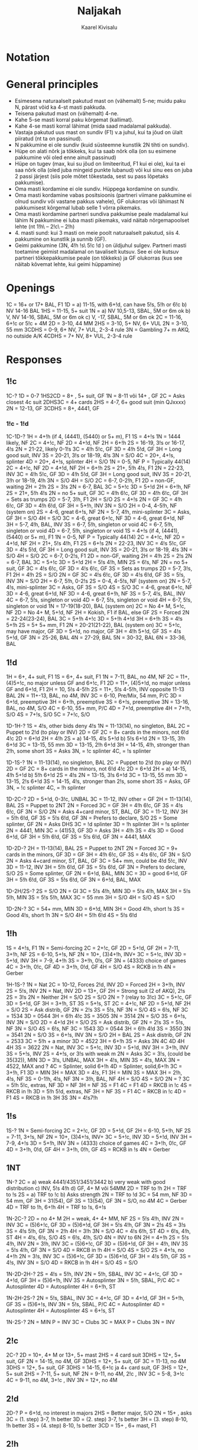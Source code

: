 #+title: Naljakah
#+author: Kaarel Kivisalu

* Notation

\begin{tabular}{l l}
  (xxxx)       & suvaline mastide jaotus\\
  xxxx         & täpne mastide jaotus\\
  BAl          & ühtlane\\
  SBAL         & poolühtlane või ühtlane\\
  F1           & sundiv üheks ringiks\\
  NF           & mittesundiv\\
  GF           & geimini sundiv\\
  F<pakkumine> & pakkumiseni sundiv\\
  INV          & kutse\\
  S/T          & slämmi proovimine\\
  S/O          & sulgev\\
  MIN          & miinimum\\
  MAX          & maksimum\\
  M            & !h\ või !s\\
  MM           & kallismastid\\
  m            & !c\ või !d\\
  mm           & odavmastid\\
  NV           &\\
  VUL          &\\
  P/C          & passi või paranda\\
  DBL          & kontra\\
  RDBL         & rekontra\\
  RKCB         & Roman Key Card Blackwood 1430
\end{tabular}

* General principles

- Esimesena naturaalselt pakutud mast on (vähemalt) 5-ne; muidu paku N, pärast võid ka 4-st masti pakkuda.
- Teisena pakutud mast on (vähemalt) 4-ne.
- Kahe 5-se masti korral paku kõrgemat (kallimat).
- Kahe 4-se masti korral lähimat (mida saad madalamal pakkuda).
- Vastaja pakutud uus mast on sundiv (F1) v.a juhul, kui ta jõud on ülalt piiratud (nt ta on passinud).
- N pakkumine ei ole sundiv (kuid süsteemne kunstlik 2N tihti on sundiv).
- Hüpe on alati nõrk ja tõkkeks, kui ta saab nõrk olla (on su esimene pakkumine või oled enne ainult passinud)
- Hüpe on tugev (max, kui su jõud on limiteeritud, F1 kui ei ole), kui ta ei saa nõrk olla (oled juba mingeid punkte lubanud) või kui sinu ees on juba 2 passi järjest (siis pole mõtet tõkestada, sest su pass lõpetaks pakkumise).
- Oma masti kordamine ei ole sundiv. Hüppega kordamine on sundiv.
- Oma masti kordamine vabas positsioonis (partneri viimane pakkumine ei olnud sundiv või vastane pakkus vahele), GF olukorras või lähimast N pakkumisest kõrgemal lubab selle 1 võrra pikemaks.
- Oma masti kordamine partneri sundiva pakkumise peale madalamal kui lähim N pakkumine ei luba masti pikemaks, vaid näitab nõrgemapoolset lehte (nt 1!h\ – 2!c\ – 2!h)
- 4. masti sund: kui 3 masti on meie poolt naturaalselt pakutud, siis 4. pakkumine on kunstlik ja sunnib (GF).
- Geimi pakkumine (3N, 4!h !s\ 5!c !d ) on üldjuhul sulgev.
  Partneri masti toetamine geimist madalamal on tavaliselt kutsuv. See ei ole kutsuv partneri tõkkepakkumise peale (on tõkkeks) ja GF olukorras (kus see näitab kõvemat lehte, kui geimi hüppamine)

* Openings

1C = 16+ or 17+ BAL, F1
1D = a) 11-15, with 6+!d, can have 5!s, 5!h or 6!c
    b) \sth \ndh NV          14-16 BAL
1HS = 11-15, 5+ suit
1N = a) \sth \ndh NV          10,5-13, SBAL, 5M or 6m ok
    b) \sth \ndh V, \rdh NV  14-16, SBAL, 5M or 6m ok
    c) \rdh V, \thh          15-17, SBAL, 5M or 6m ok
2C = 11-16, 6+!c or 5!c + 4M
2D = 3-10, 44 MM
2HS = 3-10, 5+ NV, 6+ VUL
2N = 3-10, 55 mm
3CDHS = 0-9, 6+ NV, 7+ VUL, 2-3-4 rule
3N = Gambling 7+ m AKQ, no outside A/K
4CDHS = 7+ NV, 8+ VUL, 2-3-4 rule

\begin{tabular}{c|c|c}
  1N & NV      & VUL\\
  \hline
  \sth & 10,5-13 & 14-16\\
  \ndh & 10,5-13 & 14-16\\
  \rdh & 14-16   & 15-17\\
  \thh & 15-17   & 15-17\\
\end{tabular}

* Responses

** 1!c

1C-?
1D = 0-7
1HS2CD = 8+ , 5+ suit, GF
1N = 8-11 või 14+ , GF
    2C = Asks closest 4c suit
        2DHS3C = 4+ cards
2HS = 4-7, 6+ good suit (min QJxxxx)
2N = 12-13, GF
3CDHS = 8+, 4441, GF

*** 1!c - 1!d

1C-1D-?
1H = 4+!h (if 4, (4441), (5440) or 5+ m), F1
    1S = 4+!s
        1N = 1444 likely, NF
        2C = 4+!c, NF
        2D = 4+!d, NF
        2H = 6+!h
        2S = 16-19, 3!s or 16-17, 4!s
        2N = 21-22, likely 0-1!s
        3C = 4!h 5!c, GF
        3D = 4!h 5!d, GF
        3H = Long good suit, INV
        3S = 20-21, 3!s or 18-19, 4!s
        3N = S/O
        4C = 20+, 4+!s, splinter
        4D = 20+, 4+!s, splinter
        4H = S/O
    1N = 0-5, NF
        P = Typically 44(14)
        2C = 4+!c, NF
        2D = 4+!d, NF
        2H = 6+!h
        2S = 21+, 5!h 4!s, F1
        2N = 22-23, INV
        3C = 4!h 5!c, GF
        3D = 4!h 5!d, GF
        3H = Long good suit, INV
        3S = 20-21, 3!h or 18-19, 4!h
        3N = S/O
        4H = S/O
    2C = 6-7, 0-2!h, F1
        2D = non-GF, waiting
            2H = 2!h
            2S = 3!s
            2N = 6-7, BAL
            3C = 5+!c
            3D = 5+!d
        2H = 6+!h, NF
        2S = 21+, 5!h 4!s
        2N = no 5+ suit, GF
        3C = 4!h 6!c, GF
        3D = 4!h 6!c, GF
        3H = Sets as trumps
    2D = 5-7, 3!h, F1
        2H = S/O
        2S = 4+!s
        2N = GF
        3C = 4!h 6!c, GF
        3D = 4!h 6!d, GF
        3H = 5+!h, INV
        3N = S/O
    2H = 0-4, 4-5!h, NF (system on)
    2S = 4-6, great 6+!s, NF
    2N = 5-7, 4!h, mini-splinter
        3C = Asks, GF
        3H = S/O
        4H = S/O
    3C = 4-6, great 6+!c, NF
    3D = 4-6, great 6+!d, NF
    3H = 5-7, 4!h, BAL, INV
    3S = 6-7, 5!h, singleton or void
    4C = 6-7, 5!h, singleton or void
    4D = 6-7, 5!h, singleton or void
1S = 4+!s (if 4, (4441), (5440) or 5+ m), F1
    1N = 0-5, NF
        P = Typically 44(14)
        2C = 4+!c, NF
        2D = 4+!d, NF
        2H = 21+, 5!s 4!h, F1
        2S = 6+!s
        2N = 22-23, INV
        3C = 4!s 5!c, GF
        3D = 4!s 5!d, GF
        3H = Long good suit, INV
        3S = 20-21, 3!s or 18-19, 4!s
        3N = S/O
        4H = S/O
    2C = 6-7, 0-2!s, F1
        2D = non-GF, waiting
            2H = 4!h
            2S = 2!s
            2N = 6-7, BAL
            3C = 5+!c
            3D = 5+!d
        2H = 5!s 4!h, MIN
        2S = 6!s, NF
        2N = no 5+ suit, GF
        3C = 4!s 6!c, GF
        3D = 4!s 6!c, GF
        3S = Sets as trumps
    2D = 5-7, 3!s, F1
        2H = 4!h
        2S = S/O
        2N = GF
        3C = 4!s 6!c, GF
        3D = 4!s 6!d, GF
        3S = 5!s, INV
        3N = S/O
    2H = 6-7, 5!h, 0-2!s
    2S = 0-4, 4-5!s, NF (system on)
    2N = 5-7, 4!s, mini-splinter
        3C = Asks, GF
        3S = S/O
        4S = S/O
    3C = 4-6, great 6+!c, NF
    3D = 4-6, great 6+!d, NF
    3D = 4-6, great 6+!h, NF
    3S = 5-7, 4!s, BAL, INV
    4C = 6-7, 5!s, singleton or void
    4D = 6-7, 5!s, singleton or void
    4H = 6-7, 5!s, singleton or void
1N = 17-19(18-20), BAL (system on)
2C = No 4+ M, 5+!c, NF
2D = No 4+ M, 5+!d, NF
2H = Kokish, F1 if BAL, else GF
     2S = Forced
          2N = 22-24(23-24), BAL
          3C = 5+!h 4+!c
          3D = 5+!h 4+!d
          3H = 6+!h
          3S = 4!s 5+!h
2S = 5+ 5+ mm, F1
2N = 20-21(21-22), BAL (system on)
3C = 5+!c, may have major, GF
3D = 5+!d, no major, GF
3H = 4!h 5+!d, GF
3S = 4!s 5+!d, GF
3N = 25-26, BAL
4N = 27-29, BAL
5N = 30-32, BAL
6N = 33-36, BAL

** 1!d

1H = 6+, 4+ suit, F1
1S = 6+, 4+ suit, F1
1N = 7-11\m, BAL, no 4M, NF
2C = 11+, (4)5+!c, no major unless GF and 6+!c, F1
2D = 11+, (4)5+!d, no major unless GF and 6+!d, F1
2H = 10\m, 5!s 4-5!h
2S = 11+, 5!s 4-5!h, INV opposite 11-13 BAL
2N = 11+-13, BAL, no 4M, INV
3C = 6-10, Pre/Mix, 54 mm, P/C
3D = 6+!d, preemptive
3H = 6+!h, preemptive
3S = 6+!s, preemptive
3N = 13-16, BAL, no 4M, S/O
4C = 6-10, 55+ mm, P/C
4D = 7+!d, preemptive
4H = 7+!h, S/O
4S = 7+!s, S/O
5C = 7+!c, S/O

1D-1H-?
1S = 4!s, other bids deny 4!s
1N = 11-13(14), no singleton, BAL
    2C = Puppet to 2!d (to play or INV)
    2D = GF
2C = 8+ cards in the minors, not 6!d 4!c
2D = 6+!d
2H = 4!h
2S = a) 14-15, 4!s 5+!d
     b) 5!s 6+!d
2N = 13-15, 3!h 6+!d
3C = 13-15, 55 mm
3D = 13-15, 2\m!h 6+!d
3H = 14-15, 4!h, stronger than 2!h, some short
    3S = Asks
        3N, = !c splinter
        4C, = !s splinter

1D-1S-?
1N = 11-13(14), no singleton, BAL
    2C = Puppet to 2!d (to play or INV)
    2D = GF
2C = 8+ cards in the minors, not 6!d 4!c
2D = 6+!d
2H = a) 14-15, 4!h 5+!d
     b) 5!h 6+!d
2S = 4!s
2N = 13-15, 3!s 6+!d
3C = 13-15, 55 mm
3D = 13-15, 2\m!s 6+!d
3S = 14-15, 4!s, stronger than 2!s, some short
    3S = Asks, GF
        3N, = !c splinter
        4C, = !h splinter

1D-2C-?
2D = 5+!d, 0-3!c, UNBAL
    3C = 11-12, INV
    other = GF
2H = 11-13(14), BAL
    2S = Puppet to 2NT
        2N = Forced
            3C = GF
            3H = 4!h 6!c, GF
            3S = 4!s 6!c, GF
            3N = S/O
    2N = Asks 4+card minor, ST, BAL, GF
    3C = 11-12, INV
    3H = 5!h 6!d, GF
    3S = 5!s 6!d, GF
    3N = Prefers to declare, S/O
2S = Some splinter, GF
    2N = Asks DHS
        3C = !d splinter
        3D = !h splinter
        3H = !s splinter
2N = 4441, MIN
3C = (41)53, GF
    3D = Asks
        3H = 4!h
        3S = 4!s
3D = Good 6+!d, GF
3H = 5!h 6!d, GF
3S = 5!s 6!d, GF
3N = 4441, MAX

1D-2D-?
2H = 11-13(14), BAL
    2S = Puppet to 2NT
        2N = Forced
            3C = 9+ cards in the minors, GF
            3D = GF
            3H = 4!h 6!c, GF
            3S = 4!s 6!c, GF
            3N = S/O
    2N = Asks 4+card minor, ST, BAL, GF
    3C = 54+ mm, could be 4!d 5!c, INV
    3D = 11-12, INV
    3H = 5!h 6!d, GF
    3S = 5!s 6!d, GF
    3N = Prefers to declare, S/O
2S = Some splinter, GF
2N = 6+!d, BAL, MIN
3C =
3D = good 6+!d, GF
3H = 5!h 6!d, GF
3S = 5!s 6!d, GF
3N = 6+!d, BAL, MAX

1D-2H/2S-?
2S = S/O
2N = GI
    3C = 5!s 4!h, MIN
    3D = 5!s 4!h, MAX
    3H = 5!s 5!h, MIN
    3S = 5!s 5!h, MAX
3C = 55 mm
3H = S/O
4H = S/O
4S = S/O

1D-2N-?
3C = 54+ mm, MIN
3D = 6+!d, MIN
3H = Good 4!h, short !s
3S = Good 4!s, short !h
3N = S/O
4H = 5!h 6!d
4S = 5!s 6!d

** 1!h

1S = 4+!s, F1
1N = Semi-forcing
2C = 2+!c, GF
2D = 5+!d, GF
2H = 7-11, 3+!h, NF
2S = 6-10, 5+!s, NF
2N = 10+, (3)4+!h, INV+
3C = 5+!c, INV
3D = 5+!d, INV
3H = 7-9, 4+!h
3S = 3+!h, 0!s, GF
3N = (4333) choice of games
4C = 3+!h, 0!c, GF
4D = 3+!h, 0!d, GF
4H = S/O
4S = RCKB in !h
4N = Gerber

1H-1S-?
1N = Nat
    2C = 10-12, Forces 2!d, INV
         2D = Forced
            2H = 3+!h, INV
             2S = 5!s, INV
             2N = Nat, INV
    2D = 13+, GF
         2H = Strong suit (2 of AKQ), 2\m!s
         2S = 3!s
         2N = Neither
    2H = S/O
    2S = S/O
    2N = ? (relay to 3!c)
    3C = 5+!c, GF
    3D = 5+!d, GF
    3H = 3+!h, ST
    3S = 5+!s, ST
2C = 4+!c, NF
    2D = 5+!d, NF
    2H = S/O
    2S = Ask distrib, GF
         2N = 2!s
             3S = 5!s, NF
             3N = S/O
             4S = 6!s, NF
         3C = 1534
         3D = 0544
         3H = 6!h 4!c
         3S = 3505
         3N = 3514
    2N = S/O
    3S = 6+!s, INV
    3N = S/O
2D = 4+!d
    2H = S/O
    2S = Ask distrib, GF
         2N = 2!s
             3S = 5!s, NF
             3N = S/O
             4S = 6!s, NF
         3C = 1543
         3D = 0544
         3H = 6!h 4!d
         3S = 3550
         3N = 3541
    2N = S/O
    3S = 6+!s, INV
    3N = S/O
2H = BAL
    2S = Ask distrib, GF
         2N = 2533
         3C = 5!h + a minor
         3D = 4522
         3H = 6+!h
             3S = Asks
                 3N
                 4C
                 4D
                 4H
                 4H
         3S = 3622
    2N = Nat, INV
    3C = 5+!c, INV
    3D = 5+!d, INV
    3H = 3+!h, INV
    3S = 5+!s, INV
2S = 4+!s, or 3!s with weak m
    2N = Asks
         3C = 3!s, (could be 35(32)), MIN
         3D = 3!s, UNBAL, MAX
         3H = 4!s, MIN
         3S = 4!s, MAX
         3N = 4522, MAX and ?
         4C = Splinter, solid 6+!h
         4D = Splinter, solid,6+!h
    3C = 3+!h, F1
         3D = MIN
         3H = MAX
    3D = 4!s, F1
         3H = MIN
         3S = MAX
    3H = 2!h, 4!s, NF
    3S = 0-1!h, 4!s, NF
    3N = 3!h, BAL, NF
    4H = S/O
    4S = S/O
2N = ?
3C = 5!h 5!c, extras, NF
    3D = NF
    3H = NF
    3S = F1
    4C = F1
    4D = RKCB in !c
    4S = RKCB in !h
3D = 5!h 5!d, extras, NF
    3H = NF
    3S = F1
    4C = RKCB in !c
    4D = F1
    4S = RKCB in !h
3H
3S
3N = 4!s7!h

** 1!s

1S-?
1N = Semi-forcing
2C = 2+!c, GF
2D = 5+!d, GF
2H = 6-10, 5+!h, NF
2S = 7-11, 3+!s, NF
2N = 10+, (3)4+!s, INV+
3C = 5+!c, INV
3D = 5+!d, INV
3H = 7-9, 4+!s
3D = 5+!h, INV
3N = (4333) choice of games
4C = 3+!h, 0!c, GF
4D = 3+!h, 0!d, GF
4H = 3+!h, 0!h, GF
4S = RCKB in !s
4N = Gerber

** 1NT

1N-?
2C = a) weak 4441/4351/3451/3442
    b) very weak with good distribution
    c) INV, 5!s 4!h
    d) GF, 4+ M või 54MM
2D = TRF to !h
2H = TRF to !s
2S = a) TRF to !c
    b) Asks strength
2N = TRF to !d
3C = 54 mm, NF
3D = 54 mm, GF
3H = 31(54), GF
3S = 13(54), GF
3N = S/O, no 4M
4C = Gerber
4D = TRF to !h, 6+!h
4H = TRF to !s, 6+!s

1N-2C-?
2D = no 4+ M
    2H = weak, 4+ 4+ MM, NF
    2S = 5!s 4!h, INV
    2N = INV
    3C = (5)6+!c, GF
    3D = (5)6+!d, GF
    3H = 5!s 4!h, GF
        3N = 2!s
        4S = 3!s
    3S = 4!s 5!h, GF
        3N = 2!h
        4H = 3!h
    3N = S/O
    4C = 4!s 6!h, ST
    4D = 6!s, 4!h, ST
    4H = 4!s, 6!s, S/O
    4S = 6!s, 4!h, S/O
    4N = INV to 6N
2H = 4+!h
    2S = 5!s 4!h, INV
    2N = 3\m!h, INV
    3C = (5)6+!c, GF
    3D = (5)6+!d, GF
    3H = 4!h, INV
    3S = 5!s 4!h, GF
    3N = S/O
    4D = RKCB in !h
    4H = S/O
    4S = S/O
2S = 4+!s, no 4+!h
    2N = 3\m!s, INV
    3C = (5)6+!c, GF
    3D = (5)6+!d, GF
    3H = 4!s 5!h, GF
    3S = 4!s, INV
    3N = S/O
    4D = RKCB in !h
    4H = S/O
    4S = S/O

1N-2D-2H-?
2S = 4!s = 5!h, INV
2N = 5!h, SBAL, INV
3C = 4+!c, GF
3D = 4+!d, GF
3H = (5)6+!h, INV
3S = Autosplinter
3N = 5!h, SBAL, P/C
4C = Autosplinter
4D = Autosplinter
4H = 6+!h, ST

1N-2H-2S-?
2N = 5!s, SBAL, INV
3C = 4+!c, GF
3D = 4+!d, GF
3H = 5+!h, GF
3S = (5)6+!s, INV
3N = 5!s, SBAL, P/C
4C = Autosplinter
4D = Autosplinter
4H = Autosplinter
4S = 6+!s, ST

1N-2S-?
2N = MIN
    P = INV
    3C = Clubs
3C = MAX
    P = Clubs
    3N = INV

** 2!c

2C-?
2D = 10+, 4+ M or 13+, 5+ mast
    2HS = 4 card suit
        3DHS = 12+, 5+ suit, GF
    2N = 14-15, no 4M, GF
        3DHS = 12+, 5+ suit, GF
    3C = 11-13, no 4M
        3DHS = 12+, 5+ suit, GF
    3DHS = 14-15, 6+!c ja 4+ card suit, GF
        3HS = 12+, 5+ suit
2HS = 7-11, 5+ suit, NF
2N = 9-11, no 4M, 2\m!c , INV
3C = 5-8, 3+!c
4C = 9-11, no 4M, 3+!c , INV
3N = 12+, no 4M

** 2!d

2D-?
P = 6+!d, no interest in majors
2HS = Better major, S/O
2N = 15+ , asks
    3C = (1. step) 3-7, !h better
    3D = (2. step) 3-7, !s better
    3H = (3. step) 8-10, !h better
    3S = (4. step) 8-10, !s better
3CD = 15+ , 6+ mast, F1

** 2!h

2H-?
2S3CD = 15+, 5+ card good suit, F1
2N = 15+, asks
    3C = (1. step) 3-7, bad suit
    3D = (2. step) 3-7, good suit
    3H = (3. step) 8-10, bad suit
    3S = (4. step) 8-10, good suit
3H = 0-14, 3+!h, preempt
4H = S/O

** 2!s

3CDH = 15+, 5+ card good suit, F1
2N = 15+, asks
    3C = (1. step) 3-7, bad suit
    3D = (2. step) 3-7, good suit
    3H = (3. step) 8-10, bad suit
    3S = (4. step) 8-10, good suit
3S = 0-14 , 3+!s, preempt
4S = S/O

** 2NT

2N-?
3CD = 0-16, S/O
4CD = 17-20, 3+ suit, INV
5CD = 21+, 3+ suit, S/O
P = 12-19, stoppers in majors, no support
3N = 20+, stoppers in majors

** 3NT

3N-?
P = Stoppers in all suits
4C = P/C
4D = Asks shortness
    4H = splinter
    4S = splinter
    4N = 7222
    5C = 7+!c , 0-1!d
    5D = 7+!d , 0-1!c
5C = P/C
5D = S/O

* Competitive bidding

** 1!c

1C-(D)-?
P = 0-5, any or trap
1D = 6-7, any, sys on
R = GF, no good bid
1H = 8+, 5+!h, GF
1S = 8+, 5+!s, GF
1N = 8-11 or 14+, BAL, GF
2C = 8+, 5+!c, GF
2D = 8+, 5+!d, GF
2N = 12-13, BAL
3X = 7+ suit, NF

1C-(bid)-?
P = 0-5, any or trap
D = 6-7, any, sys on, F2!s
New suit = 8+, 5+ suit, GF
Cheapest N = 8-11 or 14+
Jump in N = 12-13, BAL, GF
Cue = a) 8+, BAL, no stop (2 level)
    b) 8+, BAL, 3-suited (3 level)
Jump Cue = 4441, short in bid suit
3X (over 1X) = 7+ suit, NF

Over 2!s or higher, Dbl includes 8+ with no convenient bid. (Then 2N=F1)

Over 3 any or higher any positive action is GF.


1C-(P)-bid-(bid)-?
D = T/O if suit not shown
Opener's cue = Michaels
Opener's jump cue = Nat

** 1!d

1D-(D)-?
R = INV+
1H = 4+!h
1S = 4+!s
1N = 5-8, to play
2C = TRF to !d
2D = TRF to !h
2H = TRF to !s
2S = TRF to !c
2N = 11+, 5+!d
3C = 0-10, 54+ mm
3X = 6+ suit, INV

Opener's second call examples:

1D-(1H)-1S-(P)-?
1N = 11-13(14), does NOT promise a stopper
2C = a) 54+ minors
     b) 14-15(16) 1444/1453
2D = 6+!d
2H = 2.5!s raise
    a) 3!s, MAX, UNBAL
    b) 11-13(14), 4!s, BAL
2S = 3!s, MIN
3S = 4!s, MAX

1D-(P)-1H-(1S)-?
P = 11-13(14), BAL, no !s stopper
D = 3!h
1N = 11-13(14), BAL, !s stopper
2C = 54+ minors
2D = 6+!d
2H = 4!h

1D-(P)-1N-(2H/2S)-?
D = Suggests penalty, 4 good trumps
2N = Asks a minor, typically 2344
    P = Very flat hand
    3C = 4+!c
    3D = 4+!d
2C = 54+ minors
2D = 6+!d

1D-(1H/2H/3H)-P-(P)-?
D = Takeout

Responder's first call examples:

1D-(D)-?
R = 11+, typically NT hand
1H = 6+, 4+!h, F1
1S = 6+, 4+!s, F1
1N = 7-10, to play
2C = TRF to !d
2D = TRF to !h
2H = TRF to !s
2S = TRF to !c
2N = 11+, 5+!d
3C = 0-10, 54+ mm
3D = 0-10, 6+!d
3M = 6+ suit, INV

1D-(1S)-?
D = 4!h
1N = 7-11, !s stopper
2C = 5+!c, F1
2D = 5+!d, F1
2H = 5+!h, F1
2S = GF, 3\m!h, 4\m!d, 4\m!c, no !s stopper
2N = INV
3C = 0-10, 54+ mm
3D = 0-10, 6+!d

1D-(2D nat)-?
D = 4!s 4!h
2H = 5+!h, F1
2S = 5+!s, F1
2N = INV, !d stopper
3C = 5+!c, GF
3D = Stopper ask

1D-(2D Michaels)-?
D = Good defensive hand, penalty interest against 2M
2H = 6+!d, INV
2S = 6+!d, GF
2N = INV

1D-(2S)-?
D = 4!h
2N = INV, !s stopper
3C = 5+!c, GF
3D = 5+!d, GF
3H = 5+!h, GF
3S = Stopper ask

Responder's second call examples:

After opener passes on the 2nd round, responder's general options:

2N = Scrambling takeout, usually for opener's best minor
D = Good hand (2+ cards in opps' suit)
Bid = S/O
Cue-bid = Good hand (0-1 cards in opps' suit)

Example:

1D-(P)-1S-(2H)-P-(P)-?
D = 11+, 2+!h
2S = S/O
2N = Scramble for opener's best minor, 4144 ideally, sometimes 43(43)
     tends to deny 11+ HCP, opener may pass only with a very good heart stop or no 4 card minor
3C = 5+!c, S/O
3D = 5+!d, S/O
3H = GF, 0-1!h
3S = Good 6+!s, INV

1D-(P)-1S-(2C)-D(supp.)-(P)-?
2D = To play/scramble
2H = 4!h, F1
2S = To play/scramble
2N = 4!s, INV
3C = General GF
3D = 5+!d, GF
3H = 4!h, GF
3S = 5+!s, INV

1D-(P)-1S-(2C)-2C/2D-(2S)-?
D = 11+, good hand, no fit, 2+!s
2N = Lebensohl, forces 3!c
3C = Nat, INV
3D = Nat, INV
3H = Nat, INV
3S = GF, short !s

Rule: if opener has not distinguished minor suit(s), responder’s 2NT is
scramble; if opener has identified one or both minors, responder’s 2NT is lebensohl.


** 1N

System on over non-penalty doubles (any meaning) or 2!c (any meaning except majors).

Over penalty doubles we play Meckwell Escapes.

1N-(D penalty)-?
P = To play
R = m or MM
     2C = Forced
         P 5+!c
         2D = 5+!d
         2H = 4+4+ MM, P/C
2C = !c + higher
2D = !d + higher
2H = 5+!h
2S = 5+!s
2N = GF
3X = 6+ suit, INV
3N = S/O

* Defensive bidding

** Overcalls

*** Simple Overcalls

1X = 8-16, 5+ suit
2X = 10-16, 5+ suit
3X = 12-16, (5)6+ suit

** Cuebids

Cuebid - A forcing bid in a suit which bidder does not wish to play.

*** Michaels cuebid

(1C)
    2C = 5+!s 5+!h
(1D)
    2D = 5+!s 5+!h
(1D precision)
    2H = 5+!s 5+!h
(1H)
    2H = 5+!s 5+m
(1S)
    2S = 5+!h 5+m

** 1!c

*** Strong

(1C)-?
X = Majors
1N = Minors

(1C)-P-(1D)-?
X = Majors
1N = Minors

** 1N

Over 1N we play Multi-Landy (Woolsey).

Weak range includes 12 points. 13-15 or better is strong, 12+-15 is weak.

(1N) - ?
D = Vs strong, by PH or \thh hand: 4M 5+ m
    Vs weak: Penalty, 14+
2C = 44+ MM
2D = 5+ M
2H = 5!h 4+ m
2S = 5!s 4+ m
2N = 55 mm

** 2N

(2N minors)-?
D = penalty intrest for at least 1 minor
3C = majors, !h better
3D = majors, !s better

** 2 minor

(2CDH majors)-?
X   vähemalt üks 4+ M
D = 4+ M
2H = minors, !c better
2S = minors, !d better

** 3X preempt

(3C)-?
4C = 55 MM
4D = 5!d 5M

(3D)-?
4C = 5!c 5M
4D = 55 MM

(3H)-?
4C = 5!s 5!c
4D = 5!s 5!d
4H = Strong, 5!s 5m

(3S)-?
4C = 5!h 5!c
4D = 5!h 5!d
4H = Strong, 5!h 5m
* Slam bidding
** Kickback Roman Keycard Blackwood

Without Kickback (keycards are Aces and trump K):

4N = RKC
    5C = 1/4 keycards
    5D = 0/3 keycards
    5H = 2 keycard, no trump Q
    5S = 2 keycard, trump Q

With Kickback (X are trumps):

4X+1 = KRCK
    4X+2 = 1/4 keycards
    4X+3 = 0/3 keycards
    4X+4 = 2 keycard, no trump Q
    4x+5 = 2 keycard, trump Q

Next step queries trump queen (if not known):

Y = Queen asks
    Y+1 = No trump Q
    Y+2 = Trump Q

Next step queries #kings (then #queens, ...):

Z = #Kings ask
    Z+1 = 0/3 kings
    Z+2 = 1/4 kings
    Z+2 = 2 kings

*** Is it Kickback?

The answer is that if a 4-level jump bid could be construed as Kickback, and
there is any way to bid that suit naturally and forcing below game, then it is
Kickback.

If there are two suits, then the cheapest "impossible" bid is Kickback for the
lower suit and the next "impossible" bis is Kickback for the higher suit.

** Serious 3NT and Last Train

When a major suit is trumps and slam is not yet ruled out, 3NT is not natural, but rather a waiting bid that shows a good hand in context. If you bybass 3NT, you deny a good hand in context.

The bid one under 4 of the major also shows a good hand in context, and nothing about the cue-bid suit.

Example:

1H-2C-2H-3H
3S = Cue-bid, does not say whether serious or not
3N = Serious 3NT (13-15 as 1!h was good 10-15), denies a spade cue
4C = Cue-bid, non-serious hand (good 10-12), denies a space cue, min but not the pits
4D = Last Train, non-serious hand (good 10-12), no spade or club cue
4H = The worst hand (10-11), bad distribution, honor location and slam cards

** Lackwood
